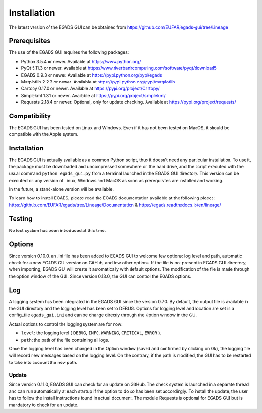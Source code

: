 =============
Installation
=============

The latest version of the EGADS GUI can be obtained from https://github.com/EUFAR/egads-gui/tree/Lineage


*************
Prerequisites
*************

The use of the EGADS GUI requires the following packages:

* Python 3.5.4 or newer. Available at https://www.python.org/
* PyQt 5.11.3 or newer. Available at https://www.riverbankcomputing.com/software/pyqt/download5
* EGADS 0.9.3 or newer. Available at https://pypi.python.org/pypi/egads
* Matplotlib 2.2.2 or newer. Available at https://pypi.python.org/pypi/matplotlib
* Cartopy 0.17.0 or newer. Available at https://pypi.org/project/Cartopy/
* Simplekml 1.3.1 or newer. Available at https://pypi.org/project/simplekml/
* Requests 2.18.4 or newer. Optional, only for update checking. Available at https://pypi.org/project/requests/


*************
Compatibility
*************

The EGADS GUI has been tested on Linux and Windows. Even if it has not been tested on MacOS, it should be compatible with the Apple system.


************
Installation
************

The EGADS GUI is actually available as a common Python script, thus it doesn't need any particular installation. To use it, the package must be downloaded and uncompressed somewhere on the hard drive, and the script executed with the usual command ``python egads_gui.py`` from a terminal launched in the EGADS GUI directory. This version can be executed on any version of Linux, Windows and MacOS as soon as prerequisites are installed and working.

In the future, a stand-alone version will be available.

To learn how to install EGADS, please read the EGADS documentation available at the following places: https://github.com/EUFAR/egads/tree/Lineage/Documentation & https://egads.readthedocs.io/en/lineage/


*******
Testing
*******

No test system has been introduced at this time.


*******
Options
*******

Since version 0.10.0, an .ini file has been added to EGADS GUI to welcome few options: log level and path, automatic check for a new EGADS GUI version on GitHub, and few other options. If the file is not present in EGADS GUI directory, when importing, EGADS GUI will create it automatically with default options. The modification of the file is made through the option window of the GUI. Since version 0.13.0, the GUI can control the EGADS options.


***
Log
***

A logging system has been integrated in the EGADS GUI since the version 0.7.0. By default, the output file is available in the GUI directory and the logging level has been set to DEBUG. Options for logging level and location are set in a config_file ``egads_gui.ini`` and can be change directly through the Option window in the GUI.

Actual options to control the logging system are for now:

* ``level``: the logging level ( ``DEBUG``, ``INFO``, ``WARNING``, ``CRITICAL``, ``ERROR`` ).
* ``path``: the path of the file containing all logs.

Once the logging level has been changed in the Option window (saved and confirmed by clicking on Ok), the logging file will record new messages based on the logging level. On the contrary, if the path is modified, the GUI has to be restarted to take into account the new path.


Update
******
Since version 0.11.0, EGADS GUI can check for an update on GitHub. The check system is launched in a separate thread and can run automatically at each startup if the option to do so has been set accordingly. To install the update, the user has to follow the install instructions found in actual document. The module Requests is optional for EGADS GUI but is mandatory to check for an update.
